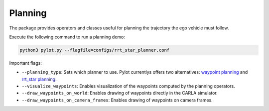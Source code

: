 Planning
========

The package provides operators and classes useful for planning the trajectory
the ego vehicle must follow.

Execute the following command to run a planning demo:

.. code-block:: bash

    python3 pylot.py --flagfile=configs/rrt_star_planner.conf

Important flags:

- ``--planning_type``: Sets which planner to use. Pylot currentlys offers two
  alternatives: `waypoint planning <pylot.planning.html#module-pylot.planning.waypoint\_planning\_operator>`_
  and `rrt_star planning <pylot.planning.rrt_star.html#module-pylot.planning.rrt\_star.rrt\_star\_planning\_operator>`_.
- ``--visualize_waypoints``: Enables visualization of the waypoints computed
  by the planning operators.
- ``--draw_waypoints_on_world``: Enables drawing of waypoints directly in the
  CARLA simulator.
- ``--draw_waypoints_on_camera_frames``: Enables drawing of waypoints on camera
  frames.
